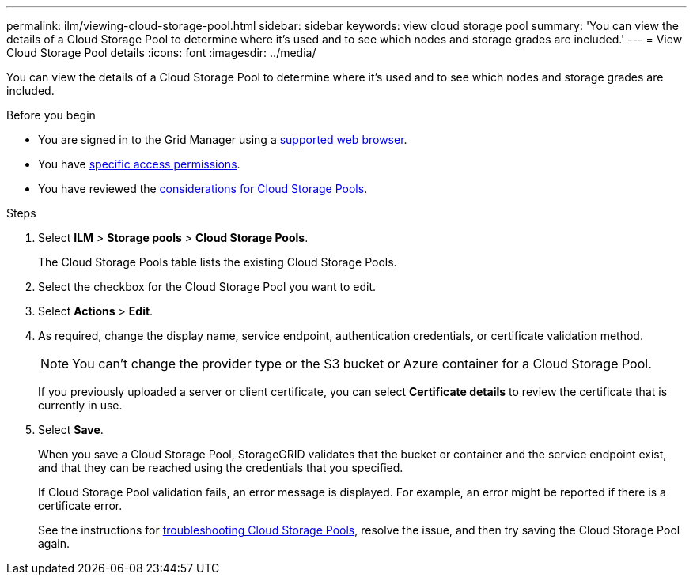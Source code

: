 ---
permalink: ilm/viewing-cloud-storage-pool.html
sidebar: sidebar
keywords: view cloud storage pool
summary: 'You can view the details of a Cloud Storage Pool to determine where it's used and to see which nodes and storage grades are included.'
---
= View Cloud Storage Pool details
:icons: font
:imagesdir: ../media/

[.lead]
You can view the details of a Cloud Storage Pool to determine where it's used and to see which nodes and storage grades are included.

.Before you begin
* You are signed in to the Grid Manager using a link:../admin/web-browser-requirements.html[supported web browser].
* You have link:../admin/admin-group-permissions.html[specific access permissions].
* You have reviewed the link:considerations-for-cloud-storage-pools.html[considerations for Cloud Storage Pools].

.Steps
. Select *ILM* > *Storage pools* > *Cloud Storage Pools*.
+
The Cloud Storage Pools table lists the existing Cloud Storage Pools.

. Select the checkbox for the Cloud Storage Pool you want to edit.
. Select *Actions* > *Edit*.
. As required, change the display name, service endpoint, authentication credentials, or certificate validation method.
+
NOTE: You can't change the provider type or the S3 bucket or Azure container for a Cloud Storage Pool.
+
If you previously uploaded a server or client certificate, you can select *Certificate details* to review the certificate that is currently in use.

. Select *Save*.
+
When you save a Cloud Storage Pool, StorageGRID validates that the bucket or container and the service endpoint exist, and that they can be reached using the credentials that you specified.
+
If Cloud Storage Pool validation fails, an error message is displayed. For example, an error might be reported if there is a certificate error.
+
See the instructions for link:troubleshooting-cloud-storage-pools.html[troubleshooting Cloud Storage Pools], resolve the issue, and then try saving the Cloud Storage Pool again.